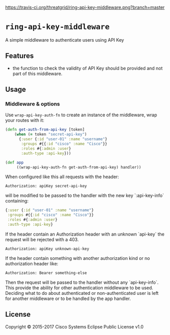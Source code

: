 [[https://travis-ci.org/threatgrid/ring-jwt-middleware][https://travis-ci.org/threatgrid/ring-api-key-middleware.png?branch=master]]

* =ring-api-key-middleware=

A simple middleware to authenticate users using API Key

** Features

- the function to check the validity of API Key should be provided and not part
  of this middleware.

** Usage

*** Middleware & options

Use =wrap-api-key-auth-fn= to create an instance of the middleware,
wrap your routes with it:

#+BEGIN_SRC clojure
(defn get-auth-from-api-key [token]
    (when (= token "secret-api-key")
      {:user {:id "user-01" :name "username"}
       :groups #{{:id "cisco" :name "Cisco"}}
       :roles #{:admin :user}
       :auth-type :api-key}))

(def app
     ((wrap-api-key-auth-fn get-auth-from-api-key) handler))
#+END_SRC

When configured like this all requests with the header:

#+BEGIN_SRC
Authorization: apiKey secret-api-key
#+END_SRC

will be modified to be passed to the handler with the new key `:api-key-info`
containing:

#+BEGIN_SRC clojure
{:user {:id "user-01" :name "username"}
 :groups #{{:id "cisco" :name "Cisco"}}
 :roles #{:admin :user}
 :auth-type :api-key}
#+END_SRC

If the header contain an Authorization header with an unknown `api-key` the
request will be rejected with a 403.

#+BEGIN_SRC
Authorization: apiKey unknown-api-key
#+END_SRC

If the header contain something with another authorization kind or no
authorization header like:

#+BEGIN_SRC
Authorization: Bearer something-else
#+END_SRC

Then the request will be passed to the handler without any `api-key-info`. This
provide the ability for other authentication middleware to be used. Deciding
what to do about authenticated or non-authenticated user is left for another
middleware or to be handled by the app handler.


** License

Copyright © 2015-2017 Cisco Systems
Eclipse Public License v1.0

